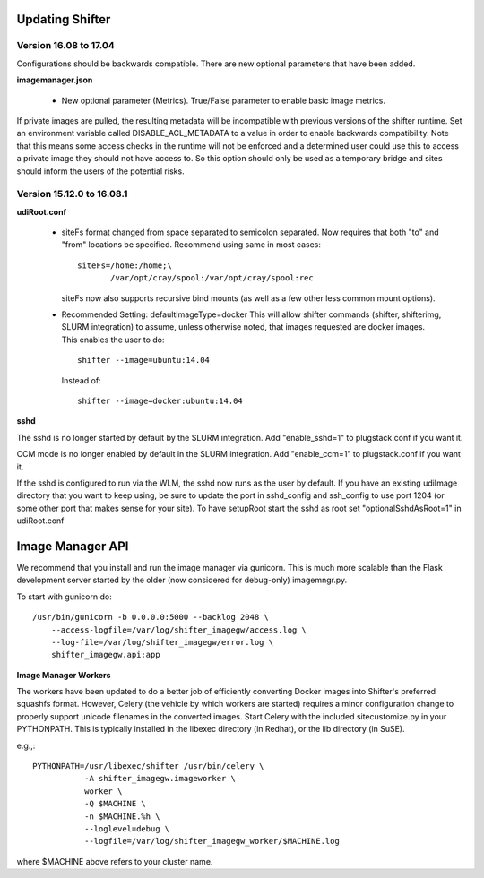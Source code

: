 Updating Shifter
================

Version 16.08 to 17.04
----------------------
Configurations should be backwards compatible.  There are new optional parameters
that have been added.

**imagemanager.json**

   * New optional parameter (Metrics). True/False parameter to enable basic
     image metrics.

If private images are pulled, the resulting metadata will be incompatible with
previous versions of the shifter runtime.  Set an environment variable called
DISABLE_ACL_METADATA to a value in order to enable backwards compatibility.
Note that this means some access checks in the runtime will not be enforced
and a determined user could use this to access a private image they should
not have access to.  So this option should only be used as a temporary 
bridge and sites should inform the users of the potential risks.

Version 15.12.0 to 16.08.1
--------------------------

**udiRoot.conf**

   * siteFs format changed from space separated to semicolon separated.  Now
     requires that both "to" and "from" locations be specified.  Recommend
     using same in most cases::

        siteFs=/home:/home;\
               /var/opt/cray/spool:/var/opt/cray/spool:rec

     siteFs now also supports recursive bind mounts (as well as a few other
     less common mount options).

   * Recommended Setting: defaultImageType=docker
     This will allow shifter commands (shifter, shifterimg, SLURM integration)
     to assume, unless otherwise noted, that images requested are docker
     images.  This enables the user to do::

         shifter --image=ubuntu:14.04

     Instead of::

         shifter --image=docker:ubuntu:14.04

**sshd**

The sshd is no longer started by default by the SLURM integration.  Add
"enable_sshd=1" to plugstack.conf if you want it.

CCM mode is no longer enabled by default in the SLURM integration. Add
"enable_ccm=1" to plugstack.conf if you want it.

If the sshd is configured to run via the WLM, the sshd now runs as the user by
default.  If you have an existing udiImage directory that you want to keep
using, be sure to update the port in sshd_config and ssh_config to use port
1204 (or some other port that makes sense for your site).  To have setupRoot
start the sshd as root set "optionalSshdAsRoot=1" in udiRoot.conf

Image Manager API
=================
We recommend that you install and run the image manager via gunicorn.  This is
much more scalable than the Flask development server started by the older (now
considered for debug-only) imagemngr.py.

To start with gunicorn do::

    /usr/bin/gunicorn -b 0.0.0.0:5000 --backlog 2048 \
        --access-logfile=/var/log/shifter_imagegw/access.log \
        --log-file=/var/log/shifter_imagegw/error.log \
        shifter_imagegw.api:app

**Image Manager Workers**

The workers have been updated to do a better job of efficiently converting
Docker images into Shifter's preferred squashfs format.  However, Celery (the
vehicle by which workers are started) requires a minor configuration change to
properly support unicode filenames in the converted images.  Start Celery with
the included sitecustomize.py in your PYTHONPATH.  This is typically installed
in the libexec directory (in Redhat), or the lib directory (in SuSE).

e.g.,::

    PYTHONPATH=/usr/libexec/shifter /usr/bin/celery \
               -A shifter_imagegw.imageworker \
               worker \
               -Q $MACHINE \
               -n $MACHINE.%h \
               --loglevel=debug \
               --logfile=/var/log/shifter_imagegw_worker/$MACHINE.log

where $MACHINE above refers to your cluster name.
